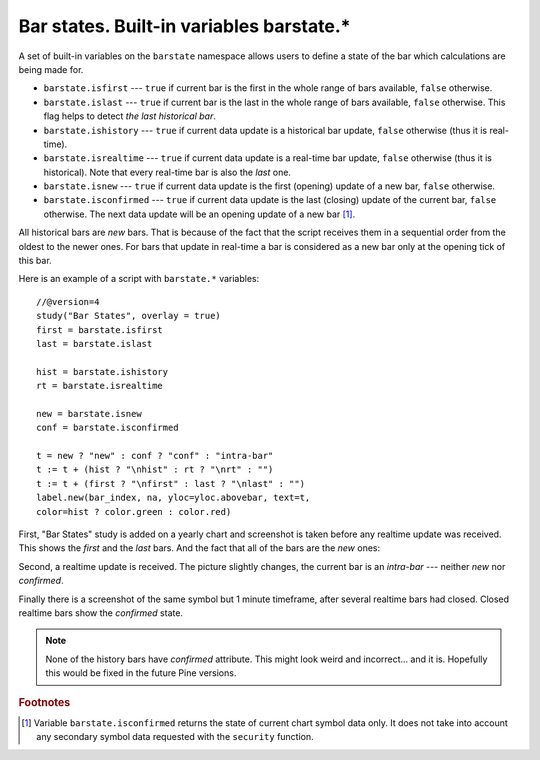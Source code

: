 Bar states. Built-in variables barstate.*
=========================================

A set of built-in variables on the ``barstate`` namespace allows users to define a state
of the bar which calculations are being made for.

-  ``barstate.isfirst`` --- ``true`` if current bar is the first in the
   whole range of bars available, ``false`` otherwise.

-  ``barstate.islast`` --- ``true`` if current bar is the last in the
   whole range of bars available, ``false`` otherwise. This flag helps to detect *the last historical bar*.

-  ``barstate.ishistory`` --- ``true`` if current data update is a historical bar update, ``false`` otherwise (thus it is real-time).

-  ``barstate.isrealtime`` --- ``true`` if current data update is a real-time bar update, 
   ``false`` otherwise (thus it is historical). Note that every real-time bar is also the *last* one.

-  ``barstate.isnew`` --- ``true`` if current data update is the first (opening) update of a new bar,
   ``false`` otherwise.

-  ``barstate.isconfirmed`` --- ``true`` if current data update is the last (closing) update of the current bar, 
   ``false`` otherwise. The next data update will be an opening update of a new bar [#isconfirmed]_.

All historical bars are *new* bars. That is because of the fact that the script receives them in a sequential order 
from the oldest to the newer ones. For bars that update in real-time a bar
is considered as a new bar only at the opening tick of this bar.

Here is an example of a script with ``barstate.*`` variables::

    //@version=4
    study("Bar States", overlay = true)
    first = barstate.isfirst
    last = barstate.islast

    hist = barstate.ishistory
    rt = barstate.isrealtime

    new = barstate.isnew
    conf = barstate.isconfirmed

    t = new ? "new" : conf ? "conf" : "intra-bar"
    t := t + (hist ? "\nhist" : rt ? "\nrt" : "")
    t := t + (first ? "\nfirst" : last ? "\nlast" : "")
    label.new(bar_index, na, yloc=yloc.abovebar, text=t, 
    color=hist ? color.green : color.red)

First, "Bar States" study is added on a yearly chart and screenshot is taken before any realtime update was received. This shows the *first* and the
*last* bars. And the fact that all of the bars are the *new* ones:

.. image:: images/barstates_history_only.png

Second, a realtime update is received. The picture slightly changes, the current bar is an *intra-bar* --- neither *new* nor *confirmed*.

.. image:: images/barstates_history_then_realtime.png

Finally there is a screenshot of the same symbol but 1 minute timeframe, after several realtime bars had closed. Closed realtime bars 
show the *confirmed* state.

.. image:: images/barstates_history_then_more_realtime.png

.. note:: None of the history bars have *confirmed* attribute. This might look weird and incorrect... and it is. 
  Hopefully this would be fixed in the future Pine versions.

.. rubric:: Footnotes

.. [#isconfirmed] Variable ``barstate.isconfirmed`` returns the state of current chart symbol data only. 
   It does not take into account any secondary symbol data requested with the ``security`` function.
